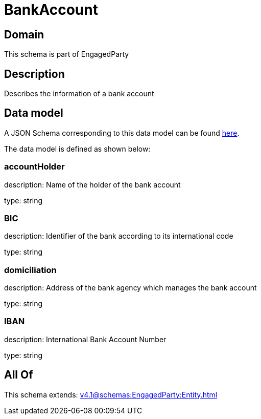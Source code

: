 = BankAccount

[#domain]
== Domain

This schema is part of EngagedParty

[#description]
== Description

Describes the information of a bank account


[#data_model]
== Data model

A JSON Schema corresponding to this data model can be found https://tmforum.org[here].

The data model is defined as shown below:


=== accountHolder
description: Name of the holder of the bank account

type: string


=== BIC
description: Identifier of the bank according to its international code

type: string


=== domiciliation
description: Address of the bank agency which manages the bank account

type: string


=== IBAN
description: International Bank Account Number

type: string


[#all_of]
== All Of

This schema extends: xref:v4.1@schemas:EngagedParty:Entity.adoc[]

